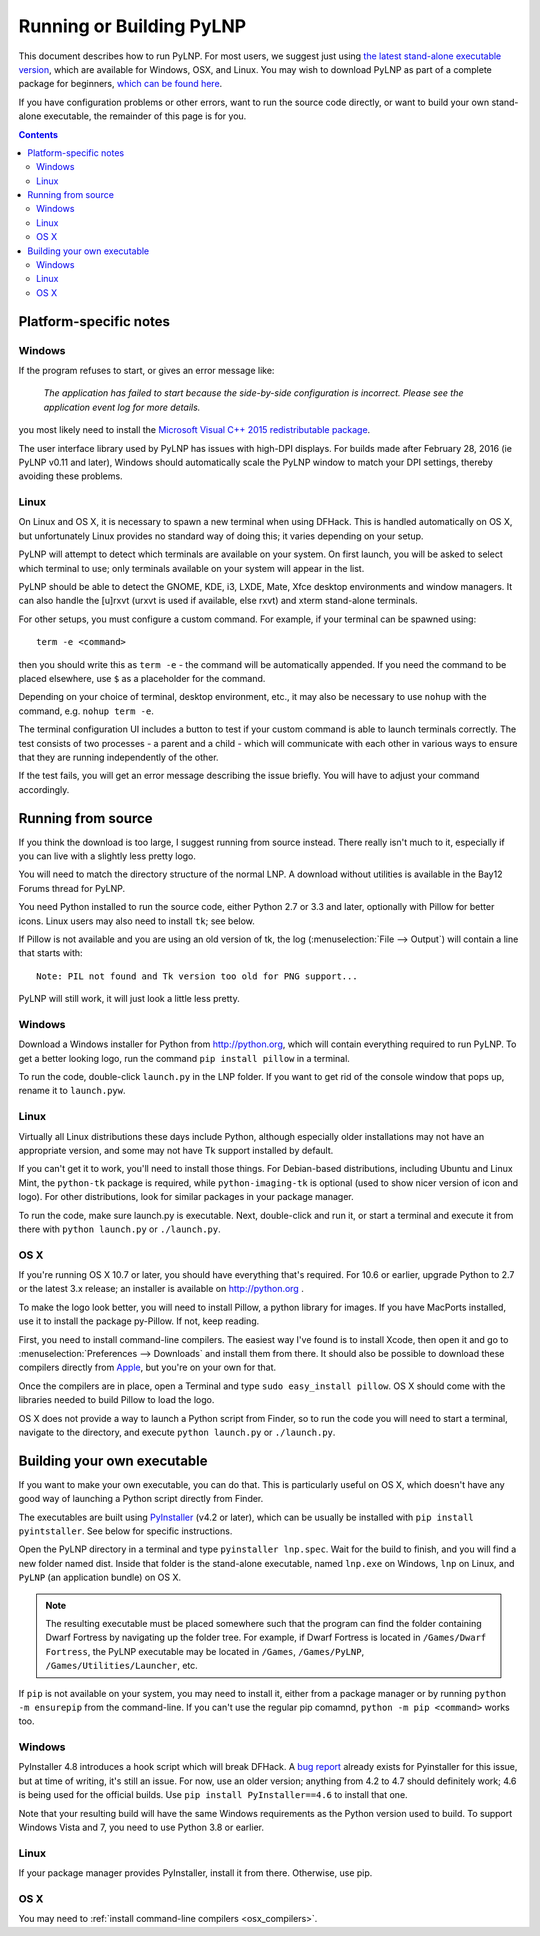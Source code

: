 Running or Building PyLNP
#########################

This document describes how to run PyLNP.  For most users, we suggest
just using `the latest stand-alone executable version
<https://github.com/Pidgeot/python-lnp/releases>`_,
which are available for Windows, OSX, and Linux.
You may wish to download PyLNP as part of a complete package for beginners,
`which can be found here <http://dwarffortresswiki.org/Lazy_Newb_Pack>`_.

If you have configuration problems or other errors, want to run the source
code directly, or want to build your own stand-alone executable, the
remainder of this page is for you.


.. contents::


Platform-specific notes
=======================
Windows
-------
If the program refuses to start, or gives an error message like:

    *The application has failed to start because the side-by-side configuration
    is incorrect. Please see the application event log for more details.*

you most likely need to install the `Microsoft Visual C++ 2015 redistributable
package <http://www.microsoft.com/en-us/download/details.aspx?id=48145>`_.

The user interface library used by PyLNP has issues with high-DPI displays.
For builds made after February 28, 2016 (ie PyLNP v0.11 and later),
Windows should automatically scale the PyLNP window to match your
DPI settings, thereby avoiding these problems.

Linux
-----
On Linux and OS X, it is necessary to spawn a new terminal when using DFHack.
This is handled automatically on OS X, but unfortunately Linux provides no
standard way of doing this; it varies depending on your setup.

PyLNP will attempt to detect which terminals are available on your system. On
first launch, you will be asked to select which terminal to use; only terminals
available on your system will appear in the list.

PyLNP should be able to detect the GNOME, KDE, i3, LXDE, Mate, Xfce desktop
environments and window managers.  It can also handle the [u]rxvt
(urxvt is used if available, else rxvt) and xterm stand-alone terminals.

For other setups, you must configure a custom command.
For example, if your terminal can be spawned using::

  term -e <command>

then you should write this as ``term -e`` - the command will be automatically
appended. If you need the command to be placed elsewhere, use ``$`` as a
placeholder for the command.

Depending on your choice of terminal, desktop environment, etc., it may also be
necessary to use ``nohup`` with the command, e.g. ``nohup term -e``.

The terminal configuration UI includes a button to test if your custom command
is able to launch terminals correctly. The test consists of two processes - a
parent and a child - which will communicate with each other in various ways to
ensure that they are running independently of the other.

If the test fails, you will get an error message describing the issue briefly.
You will have to adjust your command accordingly.


Running from source
===================
If you think the download is too large, I suggest running from source
instead. There really isn't much to it, especially if you can live with a
slightly less pretty logo.

You will need to match the directory structure of the normal LNP. A download
without utilities is available in the Bay12 Forums thread for PyLNP.

You need Python installed to run the source code, either Python 2.7 or 3.3
and later, optionally with Pillow for better icons.  Linux users may also
need to install ``tk``; see below.

If Pillow is not available and you are using an old version of tk, the log
(:menuselection:`File --> Output`) will contain a line that starts with::

   Note: PIL not found and Tk version too old for PNG support...

PyLNP will still work, it will just look a little less pretty.

Windows
-------
Download a Windows installer for Python from http://python.org, which will
contain everything required to run PyLNP.  To get a better looking logo,
run the command ``pip install pillow`` in a terminal.

To run the code, double-click ``launch.py`` in the LNP folder. If you want
to get rid of the console window that pops up, rename it to ``launch.pyw``.

Linux
-----
Virtually all Linux distributions these days include Python, although
especially older installations may not have an appropriate version, and
some may not have Tk support installed by default.

If you can't get it to work, you'll need to install those things.
For Debian-based distributions, including Ubuntu and Linux Mint, the
``python-tk`` package is required, while ``python-imaging-tk`` is optional
(used to show nicer version of icon and logo).  For other distributions,
look for similar packages in your package manager.

To run the code, make sure launch.py is executable. Next, double-click and run it, or start
a terminal and execute it from there with ``python launch.py`` or
``./launch.py``.

OS X
----
If you're running OS X 10.7 or later, you should have everything that's
required. For 10.6 or earlier, upgrade Python to 2.7 or the latest 3.x
release; an installer is available on http://python.org .

To make the logo look better, you will need to install Pillow, a python
library for images. If you have MacPorts installed, use it to install the
package py-Pillow. If not, keep reading.

.. _osx_compilers:

First, you need to install command-line compilers. The easiest way I've
found is to install Xcode, then open it and go to :menuselection:`Preferences --> Downloads`
and install them from there. It should also be possible to download these
compilers directly from `Apple <https://developer.apple.com/downloads>`_,
but you're on your own for that.

Once the compilers are in place, open a Terminal and type ``sudo
easy_install pillow``. OS X should come with the libraries needed to build
Pillow to load the logo.

OS X does not provide a way to launch a Python script from Finder, so
to run the code you will need to start a terminal, navigate to the directory,
and execute ``python launch.py`` or ``./launch.py``.


Building your own executable
============================
If you want to make your own executable, you can do that. This is
particularly useful on OS X, which doesn't have any good way of launching a
Python script directly from Finder.

The executables are built using `PyInstaller <http://www.pyinstaller.org>`_
(v4.2 or later), which can be usually be installed with
``pip install pyintstaller``.  See below for specific instructions.

Open the PyLNP directory in a terminal and type ``pyinstaller lnp.spec``.
Wait for the build to finish, and you will find a new folder named dist.
Inside that folder is the stand-alone executable, named ``lnp.exe`` on Windows,
``lnp`` on Linux, and ``PyLNP`` (an application bundle) on OS X.

.. note::
    The resulting executable must be placed somewhere such that the program can
    find the folder containing Dwarf Fortress by navigating up the folder tree.
    For example, if Dwarf Fortress is located in ``/Games/Dwarf Fortress``, the
    PyLNP executable may be located in ``/Games``, ``/Games/PyLNP``,
    ``/Games/Utilities/Launcher``, etc.

If ``pip`` is not available on your system, you may need to install it, either from a package manager or by running ``python -m ensurepip`` from the command-line. If you can't use the regular pip comamnd, ``python -m pip <command>`` works too.

Windows
-------
PyInstaller 4.8 introduces a hook script which will break DFHack. A `bug report <https://github.com/pyinstaller/pyinstaller/issues/7118>`_ already exists for Pyinstaller for this issue, but at time of writing, it's still an issue. For now, use an older version; anything from 4.2 to 4.7 should definitely work; 4.6 is being used for the official builds. Use ``pip install PyInstaller==4.6`` to install that one.

Note that your resulting build will have the same Windows requirements as the Python version used to build. To support Windows Vista and 7, you need to use Python 3.8 or earlier.

Linux
-----
If your package manager provides PyInstaller, install it from there. Otherwise, use pip.

OS X
----
You may need to :ref:`install command-line compilers <osx_compilers>`.

